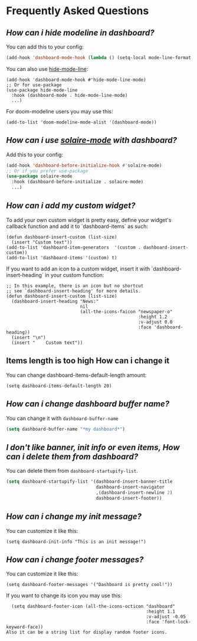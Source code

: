 * Frequently Asked Questions

** /How can i hide modeline in dashboard?/

You can add this to your config:
  #+begin_src emacs-lisp
  (add-hook 'dashboard-mode-hook (lambda () (setq-local mode-line-format nil)))
  #+end_src
  You can also use [[https://github.com/hlissner/emacs-hide-mode-line][hide-mode-line]]:
#+begin_src elisp
  (add-hook 'dashboard-mode-hook #'hide-mode-line-mode)
  ;; Or for use-package
  (use-package hide-mode-line
    :hook (dashboard-mode . hide-mode-line-mode)
    ...)
#+end_src
For doom-modeline users you may use this:
#+begin_src elisp
  (add-to-list 'doom-modeline-mode-alist '(dashboard-mode))
#+end_src

** /How can i use [[https://github.com/hlissner/emacs-solaire-mode][solaire-mode]] with dashboard?/

Add this to your config:
#+begin_src emacs-lisp
  (add-hook 'dashboard-before-initialize-hook #'solaire-mode)
  ;; Or if you prefer use-package
  (use-package solaire-mode
    :hook (dashboard-before-initialize . solaire-mode)
    ...)
#+end_src


** /How can i add my custom widget?/

To add your own custom widget is pretty easy, define your widget's callback function and add it to `dashboard-items` as such:
#+BEGIN_SRC elisp
  (defun dashboard-insert-custom (list-size)
    (insert "Custom text"))
  (add-to-list 'dashboard-item-generators  '(custom . dashboard-insert-custom))
  (add-to-list 'dashboard-items '(custom) t)
#+END_SRC

If you want to add an icon to a custom widget, insert it with `dashboard-insert-heading` in your custom function:
#+BEGIN_SRC elisp
  ;; In this example, there is an icon but no shortcut
  ;; see `dashboard-insert-heading' for more details.
  (defun dashboard-insert-custom (list-size)
    (dashboard-insert-heading "News:"
                              nil
                              (all-the-icons-faicon "newspaper-o"
                                                    :height 1.2
                                                    :v-adjust 0.0
                                                    :face 'dashboard-heading))
    (insert "\n")
    (insert "    Custom text"))
#+END_SRC


** Items length is too high How can i change it
You can change dashboard-items-default-length amount:
#+BEGIN_SRC elisp
  (setq dashboard-items-default-length 20)
#+END_SRC

** /How can i change dashboard buffer name?/
You can change it with ~dashboard-buffer-name~
#+begin_src emacs-lisp
  (setq dashboard-buffer-name "*my dashboard*")
#+end_src

** /I don't like banner, init info or even items, How can i delete them from dashboard?/

You can delete them from ~dashboard-startupify-list~.
#+begin_src emacs-lisp
  (setq dashboard-startupify-list '(dashboard-insert-banner-title
                                    dashboard-insert-navigator
                                    ,(dashboard-insert-newline 2)
                                    dashboard-insert-footer))
#+end_src

** /How can i change my init message?/

You can customize it like this:
#+BEGIN_SRC elisp
  (setq dashboard-init-info "This is an init message!")
#+END_SRC

** /How can i change footer messages?/

You can customize it like this:
#+BEGIN_SRC elisp
  (setq dashboard-footer-messages '("Dashboard is pretty cool!"))
#+END_SRC
If you want to change its icon you may use this:
#+BEGIN_SRC elisp
  (setq dashboard-footer-icon (all-the-icons-octicon "dashboard"
                                                     :height 1.1
                                                     :v-adjust -0.05
                                                     :face 'font-lock-keyword-face))
Also it can be a string list for display random footer icons.
#+END_SRC

